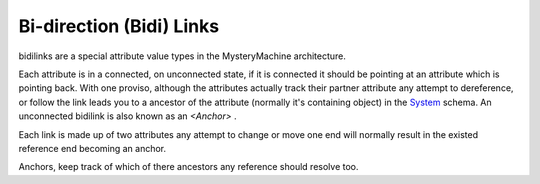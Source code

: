 Bi-direction (Bidi) Links
=========================

bidilinks are a special attribute value types in the MysteryMachine architecture.

Each attribute is in a connected, on unconnected state, if it is connected it should
be pointing at an attribute which is pointing back. With one proviso, although the
attributes actually track their partner attribute any attempt to dereference, or
follow the link leads you to a ancestor of the attribute (normally it's containing object)
in the  `<System>`_ schema. An unconnected bidilink is also known as an `<Anchor>` .

Each link is made up of two attributes any attempt to change or move one end will
normally result in the existed reference end becoming an anchor.

Anchors, keep track of which of there ancestors any reference should resolve too.
